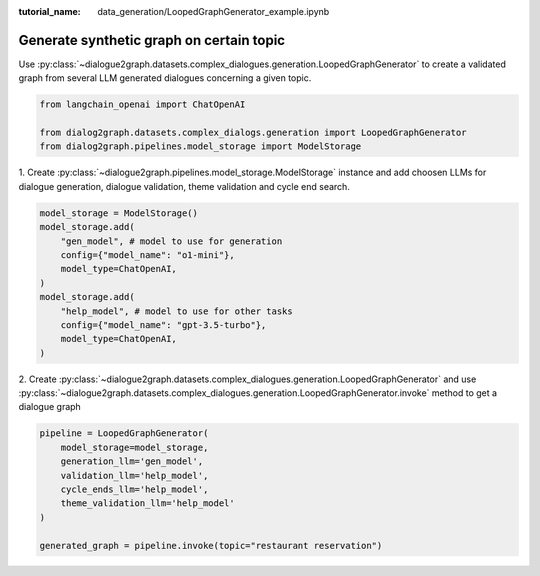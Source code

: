 :tutorial_name: data_generation/LoopedGraphGenerator_example.ipynb

Generate synthetic graph on certain topic
=========================================

Use :py:class:`~dialogue2graph.datasets.complex_dialogues.generation.LoopedGraphGenerator` to create a validated graph from several 
LLM generated dialogues concerning a given topic. 

.. code-block:: python

    from langchain_openai import ChatOpenAI

    from dialog2graph.datasets.complex_dialogs.generation import LoopedGraphGenerator
    from dialog2graph.pipelines.model_storage import ModelStorage

1. Create :py:class:`~dialogue2graph.pipelines.model_storage.ModelStorage` instance and add choosen LLMs for dialogue generation, 
dialogue validation, theme validation and cycle end search.

.. code-block:: python

    model_storage = ModelStorage()
    model_storage.add(
        "gen_model", # model to use for generation
        config={"model_name": "o1-mini"},
        model_type=ChatOpenAI,
    )
    model_storage.add(
        "help_model", # model to use for other tasks
        config={"model_name": "gpt-3.5-turbo"},
        model_type=ChatOpenAI,
    )

2. Create :py:class:`~dialogue2graph.datasets.complex_dialogues.generation.LoopedGraphGenerator` and 
use :py:class:`~dialogue2graph.datasets.complex_dialogues.generation.LoopedGraphGenerator.invoke` method to get a dialogue graph

.. code-block:: python

    pipeline = LoopedGraphGenerator(
        model_storage=model_storage,
        generation_llm='gen_model',
        validation_llm='help_model',
        cycle_ends_llm='help_model',
        theme_validation_llm='help_model'
    )

    generated_graph = pipeline.invoke(topic="restaurant reservation")